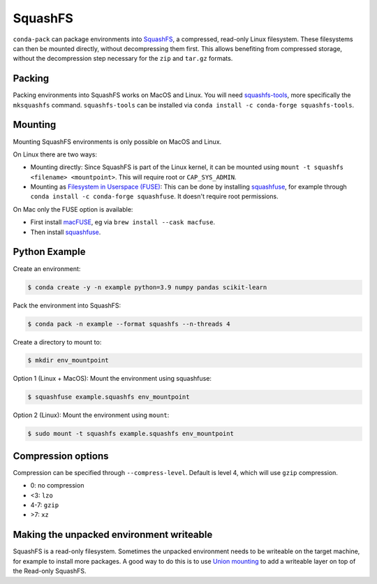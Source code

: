 SquashFS
========

``conda-pack`` can package environments into
`SquashFS <https://en.wikipedia.org/wiki/SquashFS>`_, a compressed, read-only Linux filesystem.
These filesystems can then be mounted directly, without decompressing them first.
This allows benefiting from compressed storage, without the decompression step necessary for the
``zip`` and ``tar.gz`` formats.

Packing
-------
Packing environments into SquashFS works on MacOS and Linux.
You will need `squashfs-tools <https://github.com/plougher/squashfs-tools>`_, more specifically
the ``mksquashfs`` command.
``squashfs-tools`` can be installed via ``conda install -c conda-forge squashfs-tools``.

Mounting
--------
Mounting SquashFS environments is only possible on MacOS and Linux.

On Linux there are two ways:

- Mounting directly: Since SquashFS is part of the Linux kernel, it can be mounted using
  ``mount -t squashfs <filename> <mountpoint>``. This will require root or ``CAP_SYS_ADMIN``.
- Mounting as `Filesystem in Userspace (FUSE) <https://en.wikipedia.org/wiki/Filesystem_in_Userspace>`_:
  This can be done by installing `squashfuse <https://github.com/vasi/squashfuse>`_, for example through
  ``conda install -c conda-forge squashfuse``.
  It doesn't require root permissions.

On Mac only the FUSE option is available:

- First install `macFUSE <https://macfuse.io/>`_, eg via ``brew install --cask macfuse``.
- Then install `squashfuse <https://github.com/vasi/squashfuse>`_.

Python Example
--------------

Create an environment:

.. code-block:: bash

    $ conda create -y -n example python=3.9 numpy pandas scikit-learn

Pack the environment into SquashFS:

.. code-block:: bash

    $ conda pack -n example --format squashfs --n-threads 4

Create a directory to mount to:

.. code-block:: bash

    $ mkdir env_mountpoint


Option 1 (Linux + MacOS): Mount the environment using squashfuse:

.. code-block:: bash

    $ squashfuse example.squashfs env_mountpoint

Option 2 (Linux): Mount the environment using ``mount``:

.. code-block:: bash

    $ sudo mount -t squashfs example.squashfs env_mountpoint

Compression options
-------------------

Compression can be specified through ``--compress-level``.
Default is level 4, which will use ``gzip`` compression.

- 0: no compression
- <3: ``lzo``
- 4-7: ``gzip``
- >7: ``xz``

Making the unpacked environment writeable
-----------------------------------------

SquashFS is a read-only filesystem.
Sometimes the unpacked environment needs to be writeable on the target machine, for example to install
more packages.
A good way to do this is to use `Union mounting <https://en.wikipedia.org/wiki/Union_mount>`_ to
add a writeable layer on top of the Read-only SquashFS.